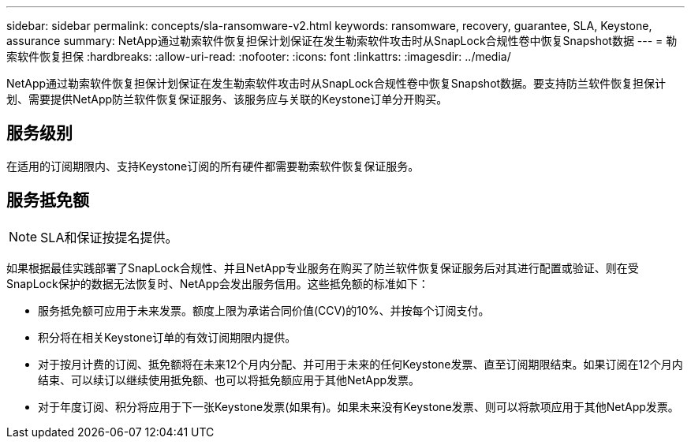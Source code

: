 ---
sidebar: sidebar 
permalink: concepts/sla-ransomware-v2.html 
keywords: ransomware, recovery, guarantee, SLA, Keystone, assurance 
summary: NetApp通过勒索软件恢复担保计划保证在发生勒索软件攻击时从SnapLock合规性卷中恢复Snapshot数据 
---
= 勒索软件恢复担保
:hardbreaks:
:allow-uri-read: 
:nofooter: 
:icons: font
:linkattrs: 
:imagesdir: ../media/


[role="lead"]
NetApp通过勒索软件恢复担保计划保证在发生勒索软件攻击时从SnapLock合规性卷中恢复Snapshot数据。要支持防兰软件恢复担保计划、需要提供NetApp防兰软件恢复保证服务、该服务应与关联的Keystone订单分开购买。



== 服务级别

在适用的订阅期限内、支持Keystone订阅的所有硬件都需要勒索软件恢复保证服务。



== 服务抵免额


NOTE: SLA和保证按提名提供。

如果根据最佳实践部署了SnapLock合规性、并且NetApp专业服务在购买了防兰软件恢复保证服务后对其进行配置或验证、则在受SnapLock保护的数据无法恢复时、NetApp会发出服务信用。这些抵免额的标准如下：

* 服务抵免额可应用于未来发票。额度上限为承诺合同价值(CCV)的10%、并按每个订阅支付。
* 积分将在相关Keystone订单的有效订阅期限内提供。
* 对于按月计费的订阅、抵免额将在未来12个月内分配、并可用于未来的任何Keystone发票、直至订阅期限结束。如果订阅在12个月内结束、可以续订以继续使用抵免额、也可以将抵免额应用于其他NetApp发票。
* 对于年度订阅、积分将应用于下一张Keystone发票(如果有)。如果未来没有Keystone发票、则可以将款项应用于其他NetApp发票。

